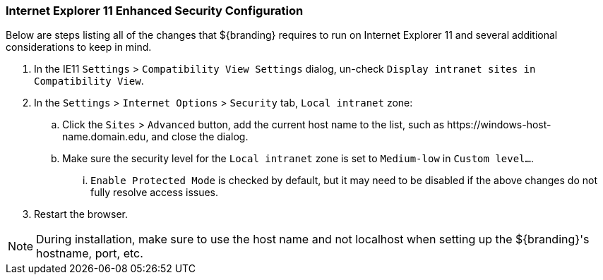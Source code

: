 :title: Additional Internet Explorer 11 Security Configuration
:type: installing
:status: published
:summary: Configuring Internet Explorer Enhanced Security used in ${branding}.
:project: ${branding}
:order: 09

=== Internet Explorer 11 Enhanced Security Configuration
(((Internet Explorer 11 Enhanced Security Configuration)))

Below are steps listing all of the changes that ${branding} requires to run on Internet Explorer 11 and several additional considerations to keep in mind.

. In the IE11 `Settings` > `Compatibility View Settings` dialog, un-check `Display intranet sites in Compatibility View`.
. In the `Settings` > `Internet Options` > `Security` tab, `Local intranet` zone:
.. Click the `Sites` > `Advanced` button, add the current host name to the list, such as \https://windows-host-name.domain.edu, and close the dialog.
.. Make sure the security level for the `Local intranet` zone is set to `Medium-low` in `Custom level...`.
... `Enable Protected Mode` is checked by default, but it may need to be disabled if the above changes do not fully resolve access issues.
. Restart the browser.

[NOTE]
====
During installation, make sure to use the host name and not localhost when setting up the ${branding}'s hostname, port, etc.
====

